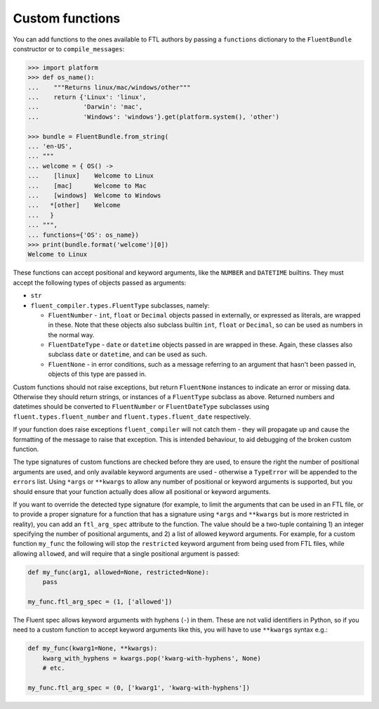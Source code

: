 Custom functions
----------------

You can add functions to the ones available to FTL authors by passing a
``functions`` dictionary to the ``FluentBundle`` constructor or to
``compile_messages``:

.. code-block:: python

    >>> import platform
    >>> def os_name():
    ...    """Returns linux/mac/windows/other"""
    ...    return {'Linux': 'linux',
    ...            'Darwin': 'mac',
    ...            'Windows': 'windows'}.get(platform.system(), 'other')

    >>> bundle = FluentBundle.from_string(
    ... 'en-US',
    ... """
    ... welcome = { OS() ->
    ...    [linux]    Welcome to Linux
    ...    [mac]      Welcome to Mac
    ...    [windows]  Welcome to Windows
    ...   *[other]    Welcome
    ...   }
    ... """,
    ... functions={'OS': os_name})
    >>> print(bundle.format('welcome')[0])
    Welcome to Linux

These functions can accept positional and keyword arguments, like the ``NUMBER``
and ``DATETIME`` builtins. They must accept the following types of objects
passed as arguments:

- ``str``
- ``fluent_compiler.types.FluentType`` subclasses, namely:

  - ``FluentNumber`` - ``int``, ``float`` or ``Decimal`` objects passed in
    externally, or expressed as literals, are wrapped in these. Note that these
    objects also subclass builtin ``int``, ``float`` or ``Decimal``, so can be
    used as numbers in the normal way.
  - ``FluentDateType`` - ``date`` or ``datetime`` objects passed in are wrapped in
    these. Again, these classes also subclass ``date`` or ``datetime``, and can
    be used as such.
  - ``FluentNone`` - in error conditions, such as a message referring to an
    argument that hasn't been passed in, objects of this type are passed in.

Custom functions should not raise exceptions, but return ``FluentNone`` instances to
indicate an error or missing data. Otherwise they should return strings,
or instances of a ``FluentType`` subclass as above. Returned numbers and
datetimes should be converted to ``FluentNumber`` or ``FluentDateType``
subclasses using ``fluent.types.fluent_number`` and ``fluent.types.fluent_date``
respectively.

If your function does raise exceptions ``fluent_compiler`` will not catch them -
they will propagate up and cause the formatting of the message to raise that
exception. This is intended behaviour, to aid debugging of the broken custom
function.

The type signatures of custom functions are checked before they are used, to
ensure the right the number of positional arguments are used, and only available
keyword arguments are used - otherwise a ``TypeError`` will be appended to the
``errors`` list. Using ``*args`` or ``**kwargs`` to allow any number of
positional or keyword arguments is supported, but you should ensure that your
function actually does allow all positional or keyword arguments.

If you want to override the detected type signature (for example, to limit the
arguments that can be used in an FTL file, or to provide a proper signature for
a function that has a signature using ``*args`` and ``**kwargs`` but is more
restricted in reality), you can add an ``ftl_arg_spec`` attribute to the
function. The value should be a two-tuple containing 1) an integer specifying
the number of positional arguments, and 2) a list of allowed keyword arguments.
For example, for a custom function ``my_func`` the following will stop the
``restricted`` keyword argument from being used from FTL files, while allowing
``allowed``, and will require that a single positional argument is passed:

.. code-block:: python

    def my_func(arg1, allowed=None, restricted=None):
        pass

    my_func.ftl_arg_spec = (1, ['allowed'])

The Fluent spec allows keyword arguments with hyphens (``-``) in them. These are
not valid identifiers in Python, so if you need to a custom function to accept
keyword arguments like this, you will have to use ``**kwargs`` syntax e.g.:

.. code-block:: python

    def my_func(kwarg1=None, **kwargs):
        kwarg_with_hyphens = kwargs.pop('kwarg-with-hyphens', None)
        # etc.

    my_func.ftl_arg_spec = (0, ['kwarg1', 'kwarg-with-hyphens'])
